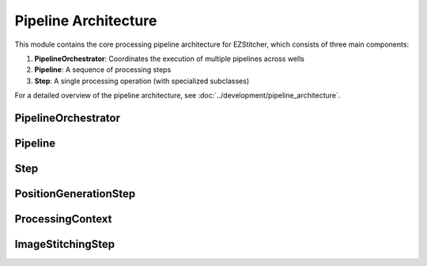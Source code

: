 Pipeline Architecture
==================

.. module:: ezstitcher.core.processing_pipeline

This module contains the core processing pipeline architecture for EZStitcher, which consists of three main components:

1. **PipelineOrchestrator**: Coordinates the execution of multiple pipelines across wells
2. **Pipeline**: A sequence of processing steps
3. **Step**: A single processing operation (with specialized subclasses)

For a detailed overview of the pipeline architecture, see :doc:`../development/pipeline_architecture`.

PipelineOrchestrator
-------------------

.. py:class:: PipelineOrchestrator(plate_path=None, workspace_path=None, config=None, fs_manager=None, image_preprocessor=None, focus_analyzer=None)

   The central coordinator that manages the execution of multiple pipelines across wells.

   :param plate_path: Path to the plate folder (optional, can be provided later in run())
   :type plate_path: str or Path
   :param workspace_path: Path to the workspace folder (optional, defaults to plate_path.parent/plate_path.name_workspace)
   :type workspace_path: str or Path
   :param config: Configuration for the pipeline orchestrator
   :type config: :class:`~ezstitcher.core.config.PipelineConfig`
   :param fs_manager: File system manager (optional, a new instance will be created if not provided)
   :type fs_manager: :class:`~ezstitcher.core.file_system_manager.FileSystemManager`
   :param image_preprocessor: Image preprocessor (optional, a new instance will be created if not provided)
   :type image_preprocessor: :class:`~ezstitcher.core.image_preprocessor.ImagePreprocessor`
   :param focus_analyzer: Focus analyzer (optional, a new instance will be created if not provided)
   :type focus_analyzer: :class:`~ezstitcher.core.focus_analyzer.FocusAnalyzer`

   .. py:method:: run(plate_path=None, pipelines=None)

      Run the pipeline orchestrator with the specified pipelines.

      :param plate_path: Path to the plate folder (optional if provided in __init__)
      :type plate_path: str or Path
      :param pipelines: List of pipelines to run
      :type pipelines: list of :class:`~ezstitcher.core.pipeline.Pipeline`
      :return: True if successful, False otherwise
      :rtype: bool

   .. py:method:: process_well(well, pipelines)

      Process a single well with the specified pipelines.

      :param well: Well identifier
      :type well: str
      :param pipelines: List of pipelines to run
      :type pipelines: list of :class:`~ezstitcher.core.pipeline.Pipeline`
      :return: True if successful, False otherwise
      :rtype: bool

   .. py:method:: setup_directories()

      Set up directory structure for processing.

      :return: Dictionary of directories
      :rtype: dict

   .. py:method:: detect_plate_structure(plate_path)

      Detect the plate structure and available wells.

      :param plate_path: Path to the plate folder
      :type plate_path: str or Path

   .. py:method:: generate_positions(well, input_dir, positions_dir)

      Generate stitching positions for a well.

      :param well: Well identifier
      :type well: str
      :param input_dir: Input directory containing reference images
      :type input_dir: str or Path
      :param positions_dir: Output directory for positions files
      :type positions_dir: str or Path
      :return: Tuple of (positions_dir, reference_pattern)
      :rtype: tuple

   .. py:method:: stitch_images(well, input_dir, output_dir, positions_path)

      Stitch images for a well.

      :param well: Well identifier
      :type well: str
      :param input_dir: Input directory containing processed images
      :type input_dir: str or Path
      :param output_dir: Output directory for stitched images
      :type output_dir: str or Path
      :param positions_path: Path to positions file
      :type positions_path: str or Path

.. module:: ezstitcher.core.pipeline

Pipeline
-------

.. py:class:: Pipeline(steps=None, name=None)

   A sequence of processing steps that are executed in order.

   :param steps: Initial list of steps
   :type steps: list of :class:`~ezstitcher.core.steps.Step`
   :param name: Human-readable name for the pipeline
   :type name: str

   .. py:method:: add_step(step)

      Add a step to the pipeline.

      :param step: The step to add
      :type step: :class:`~ezstitcher.core.steps.Step`
      :return: Self, for method chaining
      :rtype: :class:`Pipeline`

   .. py:method:: run(input_dir=None, output_dir=None, well_filter=None, microscope_handler=None, orchestrator=None, positions_file=None)

      Execute the pipeline.

      This method can either:

      1. Take individual parameters and create a ProcessingContext internally, or
      2. Take a pre-configured ProcessingContext object (when called from PipelineOrchestrator)

      The orchestrator parameter is required as it provides access to the microscope handler and other components.

      :param input_dir: Optional input directory override
      :type input_dir: str or Path
      :param output_dir: Optional output directory override
      :type output_dir: str or Path
      :param well_filter: Optional well filter override
      :type well_filter: list
      :param microscope_handler: Optional microscope handler override
      :type microscope_handler: :class:`~ezstitcher.core.microscope_interfaces.MicroscopeHandler`
      :param orchestrator: Optional PipelineOrchestrator instance (required)
      :type orchestrator: :class:`PipelineOrchestrator`
      :param positions_file: Optional positions file to use for stitching
      :type positions_file: str or Path
      :return: The results of the pipeline execution
      :rtype: dict

   .. py:attribute:: input_dir

      Get or set the input directory for the pipeline.

      :type: Path or None

   .. py:attribute:: output_dir

      Get or set the output directory for the pipeline.

      :type: Path or None

.. module:: ezstitcher.core.steps

Step
----

.. py:class:: Step(func, variable_components=None, group_by=None, input_dir=None, output_dir=None, well_filter=None, processing_args=None, name=None)

   A processing step in a pipeline.

   :param func: The processing function(s) to apply
   :type func: callable, list, or dict
   :param variable_components: Components that vary across files (e.g., 'z_index', 'channel')
   :type variable_components: list
   :param group_by: How to group files for processing (e.g., 'channel', 'site')
   :type group_by: str
   :param input_dir: The input directory
   :type input_dir: str or Path
   :param output_dir: The output directory
   :type output_dir: str or Path
   :param well_filter: Wells to process
   :type well_filter: list
   :param processing_args: Additional arguments to pass to the processing function
   :type processing_args: dict
   :param name: Human-readable name for the step
   :type name: str

   .. py:method:: process(context)

      Process the step with the given context.

      :param context: The processing context
      :type context: :class:`~ezstitcher.core.pipeline.ProcessingContext`
      :return: The updated processing context
      :rtype: :class:`~ezstitcher.core.pipeline.ProcessingContext`

PositionGenerationStep
---------------------

.. py:class:: PositionGenerationStep(name="Position Generation", input_dir=None, output_dir=None, processing_args=None)

   A specialized Step for generating positions.

   :param name: Name of the step
   :type name: str
   :param input_dir: Input directory
   :type input_dir: str or Path
   :param output_dir: Output directory (for positions files)
   :type output_dir: str or Path
   :param processing_args: Additional arguments for the processing function
   :type processing_args: dict

   .. py:method:: process(context)

      Generate positions for stitching and store them in the context.

      :param context: The processing context
      :type context: :class:`~ezstitcher.core.pipeline.ProcessingContext`
      :return: The updated processing context
      :rtype: :class:`~ezstitcher.core.pipeline.ProcessingContext`

.. module:: ezstitcher.core.pipeline

ProcessingContext
---------------

.. py:class:: ProcessingContext(input_dir=None, output_dir=None, well_filter=None, config=None, **kwargs)

   Maintains state during pipeline execution.

   The ProcessingContext holds input/output directories, well filter, configuration,
   and results during pipeline execution. It serves as a communication mechanism
   between steps in a pipeline, allowing each step to access and modify shared state.

   :param input_dir: The input directory
   :type input_dir: str or Path
   :param output_dir: The output directory
   :type output_dir: str or Path
   :param well_filter: Wells to process
   :type well_filter: list
   :param config: Configuration parameters
   :type config: dict
   :param **kwargs: Additional context attributes that will be added to the context

   .. py:attribute:: input_dir

      The input directory for processing.

      :type: Path or None

   .. py:attribute:: output_dir

      The output directory for processing results.

      :type: Path or None

   .. py:attribute:: well_filter

      List of wells to process.

      :type: list or None

   .. py:attribute:: config

      Configuration parameters.

      :type: dict

   .. py:attribute:: results

      Processing results.

      :type: dict

ImageStitchingStep
----------------

.. py:class:: ImageStitchingStep(name="Image Stitching", input_dir=None, positions_dir=None, output_dir=None, processing_args=None)

   A specialized Step for stitching images.

   :param name: Name of the step
   :type name: str
   :param input_dir: Input directory
   :type input_dir: str or Path
   :param positions_dir: Directory containing position files
   :type positions_dir: str or Path
   :param output_dir: Output directory
   :type output_dir: str or Path
   :param processing_args: Additional arguments for the processing function
   :type processing_args: dict

   .. py:method:: process(context)

      Stitch images using the positions file from the context.

      :param context: The processing context
      :type context: :class:`~ezstitcher.core.pipeline.ProcessingContext`
      :return: The updated processing context
      :rtype: :class:`~ezstitcher.core.pipeline.ProcessingContext`

